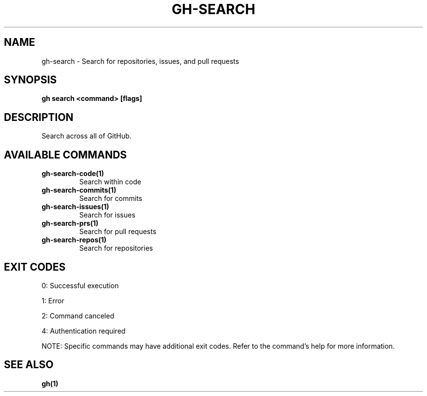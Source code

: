 .nh
.TH "GH-SEARCH" "1" "Jul 2025" "GitHub CLI 2.76.2" "GitHub CLI manual"

.SH NAME
gh-search - Search for repositories, issues, and pull requests


.SH SYNOPSIS
\fBgh search <command> [flags]\fR


.SH DESCRIPTION
Search across all of GitHub.


.SH AVAILABLE COMMANDS
.TP
\fBgh-search-code(1)\fR
Search within code

.TP
\fBgh-search-commits(1)\fR
Search for commits

.TP
\fBgh-search-issues(1)\fR
Search for issues

.TP
\fBgh-search-prs(1)\fR
Search for pull requests

.TP
\fBgh-search-repos(1)\fR
Search for repositories


.SH EXIT CODES
0: Successful execution

.PP
1: Error

.PP
2: Command canceled

.PP
4: Authentication required

.PP
NOTE: Specific commands may have additional exit codes. Refer to the command's help for more information.


.SH SEE ALSO
\fBgh(1)\fR
